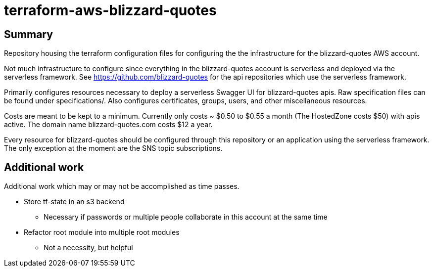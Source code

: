 = terraform-aws-blizzard-quotes

== Summary

Repository housing the terraform configuration files for configuring the
the infrastructure for the blizzard-quotes AWS account.

Not much infrastructure to configure since everything in the blizzard-quotes account
is serverless and deployed via the serverless framework.
See https://github.com/blizzard-quotes for the api repositories which use
the serverless framework.

Primarily configures resources necessary to deploy a serverless Swagger UI
for blizzard-quotes apis. Raw specification files can be found under specifications/.
Also configures certificates, groups, users, and other miscellaneous resources.

Costs are meant to be kept to a minimum. Currently only costs ~ $0.50 to $0.55 a month
(The HostedZone costs $50) with apis active. 
The domain name blizzard-quotes.com costs $12 a year.

Every resource for blizzard-quotes should be configured through this repository
or an application using the serverless framework. 
The only exception at the moment are the SNS topic subscriptions.

== Additional work

Additional work which may or may not be accomplished as time passes.

* Store tf-state in an s3 backend
** Necessary if passwords or multiple people collaborate in this account at the same time
* Refactor root module into multiple root modules
** Not a necessity, but helpful

